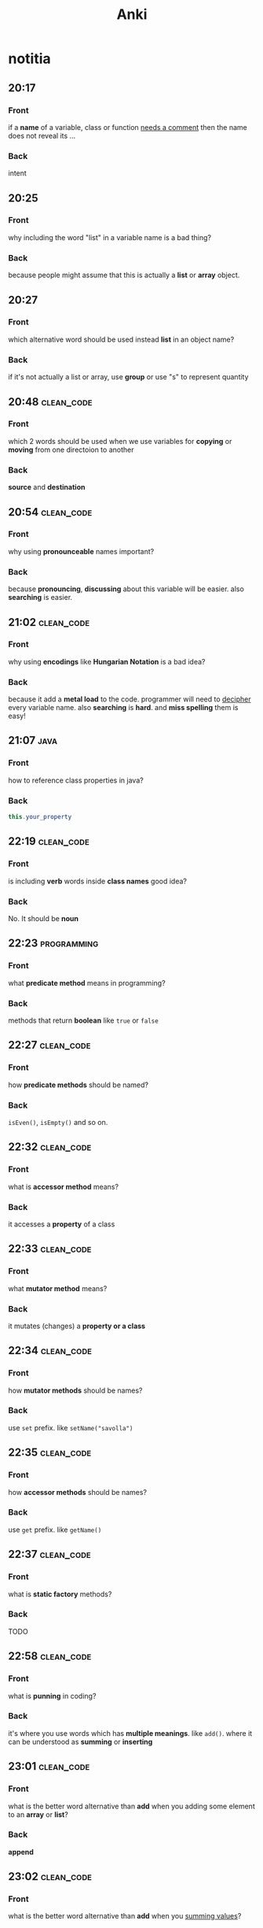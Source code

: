 #+title: Anki
#+startup: content
* notitia
** 20:17
:PROPERTIES:
:ANKI_NOTE_TYPE: Basic
:ANKI_DECK: notitia
:ANKI_NOTE_ID: 1653758959208
:END:
*** Front
if a *name* of a variable, class or function _needs a comment_ then the name does not reveal its ...
*** Back
intent
** 20:25
:PROPERTIES:
:ANKI_NOTE_TYPE: Basic
:ANKI_DECK: notitia
:ANKI_NOTE_ID: 1653758959306
:END:
*** Front
why including the word "list" in a variable name is a bad thing?
*** Back
because people might assume that this is actually a *list* or *array* object.
** 20:27
:PROPERTIES:
:ANKI_NOTE_TYPE: Basic
:ANKI_DECK: notitia
:ANKI_NOTE_ID: 1653758959405
:END:
*** Front
which alternative word should be used instead *list* in an object name?
*** Back
if it's not actually a list or array, use *group* or use "s" to represent quantity
** 20:48 :clean_code:
:PROPERTIES:
:ANKI_NOTE_TYPE: Basic
:ANKI_DECK: notitia
:ANKI_NOTE_ID: 1653760554056
:END:
*** Front
which 2 words should be used when we use variables for *copying* or *moving* from one directoion to another
*** Back
*source* and *destination*
** 20:54 :clean_code:
:PROPERTIES:
:ANKI_NOTE_TYPE: Basic
:ANKI_DECK: notitia
:ANKI_NOTE_ID: 1653760554161
:END:
*** Front
why using *pronounceable* names important?
*** Back
because *pronouncing*, *discussing* about this variable will be easier. also *searching* is easier.
** 21:02 :clean_code:
:PROPERTIES:
:ANKI_NOTE_TYPE: Basic
:ANKI_DECK: notitia
:ANKI_NOTE_ID: 1653761082931
:END:
*** Front
why using *encodings* like *Hungarian Notation* is a bad idea?
*** Back
because it add a *metal load* to the code. programmer will need to _decipher_ every variable name. also *searching* is *hard*. and *miss spelling* them is easy!
** 21:07 :java:
:PROPERTIES:
:ANKI_NOTE_TYPE: Basic
:ANKI_DECK: notitia
:ANKI_FAILURE_REASON: cannot create note because it is a duplicate
:END:
*** Front
how to reference class properties in java?
*** Back
#+begin_src java
this.your_property
#+end_src
** 22:19 :clean_code:
:PROPERTIES:
:ANKI_NOTE_TYPE: Basic
:ANKI_DECK: notitia
:ANKI_NOTE_ID: 1653766195648
:END:
*** Front
is including *verb* words inside *class names* good idea?
*** Back
No. It should be *noun*
** 22:23 :programming:
:PROPERTIES:
:ANKI_NOTE_TYPE: Basic
:ANKI_DECK: notitia
:ANKI_NOTE_ID: 1653766195749
:END:
*** Front
what *predicate method* means in programming?
*** Back
methods that return *boolean* like ~true~ or ~false~
** 22:27 :clean_code:
:PROPERTIES:
:ANKI_NOTE_TYPE: Basic
:ANKI_DECK: notitia
:ANKI_NOTE_ID: 1653766195823
:END:
*** Front
how *predicate methods* should be named?
*** Back
~isEven()~, ~isEmpty()~ and so on.
** 22:32 :clean_code:
:PROPERTIES:
:ANKI_NOTE_TYPE: Basic
:ANKI_DECK: notitia
:ANKI_NOTE_ID: 1653766561148
:END:
*** Front
what is *accessor method* means?
*** Back
it accesses a *property* of a class
** 22:33 :clean_code:
:PROPERTIES:
:ANKI_NOTE_TYPE: Basic
:ANKI_DECK: notitia
:ANKI_NOTE_ID: 1653766561223
:END:
*** Front
what *mutator method* means?
*** Back
it mutates (changes) a *property or a class*
** 22:34 :clean_code:
:PROPERTIES:
:ANKI_NOTE_TYPE: Basic
:ANKI_DECK: notitia
:ANKI_NOTE_ID: 1653766561323
:END:
*** Front
how *mutator methods* should be names?
*** Back
use ~set~ prefix. like ~setName("savolla")~
** 22:35 :clean_code:
:PROPERTIES:
:ANKI_NOTE_TYPE: Basic
:ANKI_DECK: notitia
:ANKI_NOTE_ID: 1653766561398
:END:
*** Front
how *accessor methods* should be names?
*** Back
use ~get~ prefix. like ~getName()~
** 22:37 :clean_code:
:PROPERTIES:
:ANKI_NOTE_TYPE: Basic
:ANKI_DECK: notitia
:ANKI_NOTE_ID: 1653769018124
:END:
*** Front
what is *static factory* methods?
*** Back
TODO
** 22:58 :clean_code:
:PROPERTIES:
:ANKI_NOTE_TYPE: Basic
:ANKI_DECK: notitia
:ANKI_NOTE_ID: 1653769018199
:END:
*** Front
what is *punning* in coding?
*** Back
it's where you use words which has *multiple meanings*. like ~add()~. where it can be understood as *summing* or *inserting*
** 23:01 :clean_code:
:PROPERTIES:
:ANKI_NOTE_TYPE: Basic
:ANKI_DECK: notitia
:ANKI_NOTE_ID: 1653769018273
:END:
*** Front
what is the better word alternative than *add* when you adding some element to an *array* or *list*?
*** Back
*append*
** 23:02 :clean_code:
:PROPERTIES:
:ANKI_NOTE_TYPE: Basic
:ANKI_DECK: notitia
:ANKI_NOTE_ID: 1653769018349
:END:
*** Front
what is the better word alternative than *add* when you _summing values_?
*** Back
~sum~
** 23:05 :clean_code:
:PROPERTIES:
:ANKI_NOTE_TYPE: Basic
:ANKI_DECK: notitia
:ANKI_NOTE_ID: 1653769018423
:END:
*** Front
what is *visitor pattern*?
*** Back
TODO
** 23:08 :clean_code:
:PROPERTIES:
:ANKI_NOTE_TYPE: Basic
:ANKI_DECK: notitia
:ANKI_NOTE_ID: 1653769018499
:END:
*** Front
is using *problem domain concept names* as variable,class names a good idea?
*** Back
yes.
